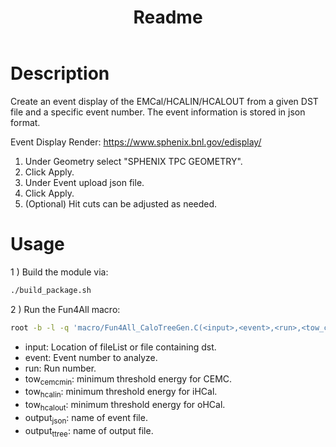 #+TITLE: Readme

* Description

Create an event display of the EMCal/HCALIN/HCALOUT from a given DST file and a specific event number. The event information is stored in json format.

Event Display Render: https://www.sphenix.bnl.gov/edisplay/

1) Under Geometry select "SPHENIX TPC GEOMETRY".
2) Click Apply.
3) Under Event upload json file.
4) Click Apply.
5) (Optional) Hit cuts can be adjusted as needed.

* Usage

1 ) Build the module via:
#+begin_src bash
./build_package.sh
#+end_src

2 ) Run the Fun4All macro:
#+begin_src bash
root -b -l -q 'macro/Fun4All_CaloTreeGen.C(<input>,<event>,<run>,<tow_cemc_min>,<tow_hcalin_min>,<tow_hcalin_min>,<output_json>,<output_ttree>)'
#+end_src

- input: Location of fileList or file containing dst.
- event: Event number to analyze.
- run: Run number.
- tow_cemc_min: minimum threshold energy for CEMC.
- tow_hcalin: minimum threshold energy for iHCal.
- tow_hcalout: minimum threshold energy for oHCal.
- output_json: name of event file.
- output_ttree: name of output file.
